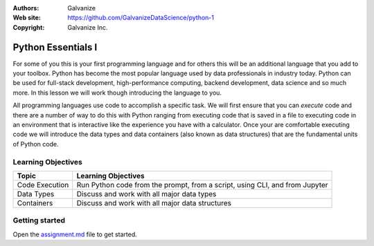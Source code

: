 
:Authors: Galvanize
:Web site: https://github.com/GalvanizeDataScience/python-1
:Copyright: Galvanize Inc.

Python Essentials I
==============================

For some of you this is your first programming language and for others this will be an additional language that you add
to your toolbox.  Python has become the most popular language used by data professionals in industry today.  Python
can be used for full-stack development, high-performance computing, backend development, data science and so much more.
In this lesson we will work though introducing the language to you.

All programming languages use code to accomplish a specific task.  We will first ensure that you can *execute* code and
there are a number of way to do this with Python ranging from executing code that is saved in a file to executing code
in an environment that is interactive like the experience you have with a calculator.  Once your are comfortable
executing code we will introduce the data types and data containers (also known as data structures) that are the
fundamental units of Python code.


Learning Objectives
---------------------------

+--------------------------------+----------------------------------------------------------------------------------+
| Topic                          | Learning Objectives                                                              |
+================================+==================================================================================+
| Code Execution                 | Run Python code from the prompt, from a script, using CLI, and from Jupyter      |
+--------------------------------+----------------------------------------------------------------------------------+
| Data Types                     | Discuss and work with all major data types                                       |
+--------------------------------+----------------------------------------------------------------------------------+
| Containers                     | Discuss and work with all major data structures                                  |
+--------------------------------+----------------------------------------------------------------------------------+


Getting started
--------------------

Open the `assignment.md <assignment.md>`_ file to get started.

